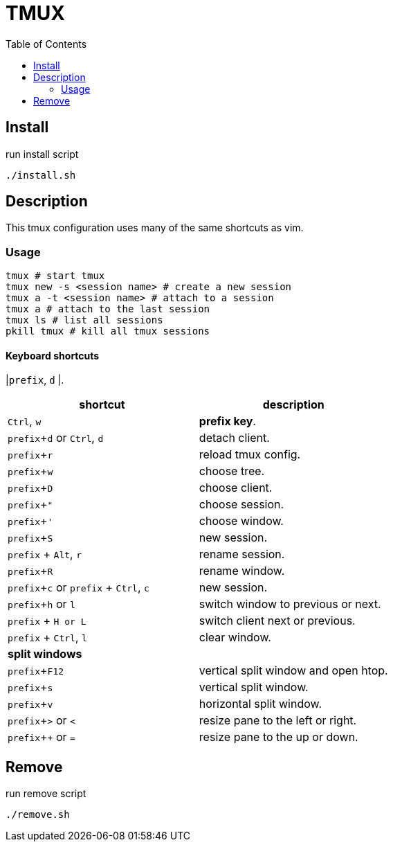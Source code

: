 = TMUX
:experimental:
:toc: left
// :imagesdir: images

== Install

run install script

[source, shell]
----
./install.sh
----

== Description

This tmux configuration uses many of the same shortcuts as vim.

=== Usage

[source, shell]
----
tmux # start tmux
tmux new -s <session name> # create a new session
tmux a -t <session name> # attach to a session
tmux a # attach to the last session
tmux ls # list all sessions
pkill tmux # kill all tmux sessions
----

==== Keyboard shortcuts

|kbd:[prefix], kbd:[d]
|.

|===
|shortcut |description

|kbd:[Ctrl], kbd:[w]
|*prefix key*.

|kbd:[prefix + d] or kbd:[Ctrl], kbd:[d]
|detach client.

|kbd:[prefix + r]
|reload tmux config.

|kbd:[prefix + w]
|choose tree.

|kbd:[prefix + D]
|choose client.

|kbd:[prefix + "]
|choose session.

|kbd:[prefix + ']
|choose window.

|kbd:[prefix + S]
|new session.

|kbd:[prefix] + kbd:[Alt], kbd:[r]
|rename session.

|kbd:[prefix + R]
|rename window.

|kbd:[prefix + c] or kbd:[prefix] + kbd:[Ctrl], kbd:[c]
|new session.

|kbd:[prefix + h] or kbd:[l]
|switch window to previous or next.


|kbd:[prefix] + kbd:[H or L]
|switch client next or previous.

|kbd:[prefix] + kbd:[Ctrl], kbd:[l]
|clear window.

2+^.^|*split windows*

|kbd:[prefix + F12]
|vertical split window and open htop.

|kbd:[prefix + s]
|vertical split window.

|kbd:[prefix + v]
|horizontal split window.

|kbd:[prefix + >] or kbd:[<]
| resize pane to the left or right.

|kbd:[prefix + +] or kbd:[=]
| resize pane to the up or down.
|===

== Remove

run remove script

[source, shell]
----
./remove.sh
----
